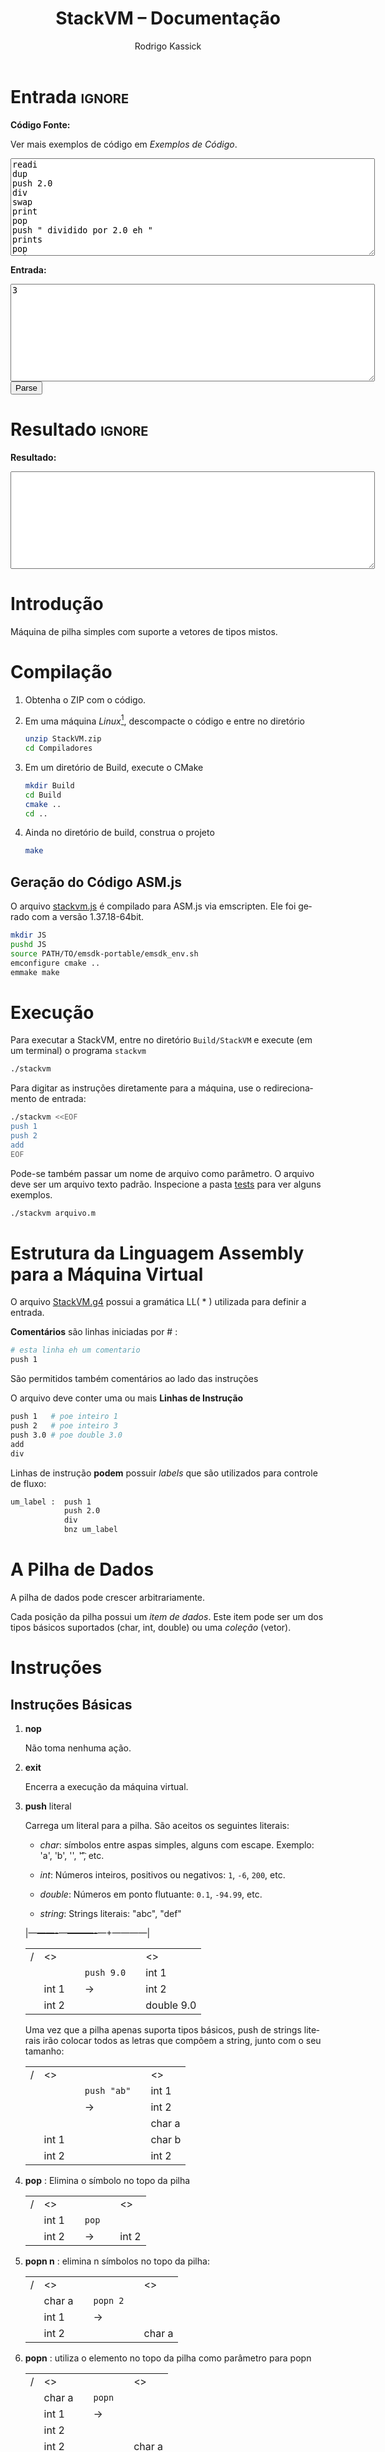 #+TITLE: StackVM -- Documentação
#+AUTHOR: Rodrigo Kassick
#+LANGUAGE: pt
#+LATEX_HEADER: \usepackage[margin=2cm,a4paper]{geometry}
#+LATEX_HEADER: \ifxetex
#+LATEX_HEADER:     \usepackage{tgtermes}
#+LATEX_HEADER: \else
#+LATEX_HEADER:     \usepackage{times}              % pacote para usar fonte Adobe Times
#+LATEX_HEADER: \fi
#+TAGS: noexport(n) deprecated(d) success(s) failed(f) pending(p)
#+EXPORT_SELECT_TAGS: export
#+EXPORT_EXCLUDE_TAGS: noexport
#+SEQ_TODO: TODO(t!) STARTED(s!) WAITING(w!) REVIEW(r!) PENDING(p!) | DONE(d!) CANCELLED(c!) DEFERRED(f!)
#+STARTUP: overview indent
#+OPTIONS: ^:nil
#+OPTIONS: _:nil
#+HTML_HEAD: <script type="text/javascript" src="./stackvm.js"></script>

#+BEGIN_EXPORT html
<script>
 doParse = function(text, inputstr)
 {
     console.log('text is ' + text);
     console.log('input is ' + inputstr);
     r = ccall('parse_string_c', 'string', ['string', 'string'], [text, inputstr]);
     return r;
 };

 parseSource = function()
 {
     d_ta = document.getElementById('esource');
     d_in = document.getElementById('einput');
     d_res = document.getElementById('result');
     d_res.value = '';
     res = '';

     res = doParse(d_ta.value, d_in.value);

     d_res.value = res;
 };
</script>
#+END_EXPORT

* Entrada                                                            :ignore:

*Código Fonte:*

Ver mais exemplos de código em [[*Exemplos de Código][Exemplos de Código]].

#+BEGIN_EXPORT html
<textarea name="source" id="esource" rows="10" cols="70">
readi
dup
push 2.0
div
swap
print
pop
push " dividido por 2.0 eh "
prints
pop
print
</textarea>

<p>
#+END_EXPORT

*Entrada:*

#+BEGIN_EXPORT html
<textarea name="input" id="einput" rows="10" cols="70">
3
</textarea>

<button type="button" onclick='parseSource()'>Parse</button>

#+END_EXPORT

#+HTML: <p>

* Resultado                                                          :ignore:

*Resultado:*

#+BEGIN_EXPORT html
<textarea id="result" rows="10" cols="70"></textarea>
#+END_EXPORT

* Introdução

Máquina de pilha simples com suporte a vetores de tipos mistos.

* Compilação

1. Obtenha o ZIP com o código.

2. Em uma máquina /Linux/[fn:1], descompacte o código e entre no diretório
   #+BEGIN_SRC sh :eval never
   unzip StackVM.zip
   cd Compiladores
   #+END_SRC

3. Em um diretório de Build, execute o CMake
   #+BEGIN_SRC sh :eval never
   mkdir Build
   cd Build
   cmake ..
   cd ..
   #+END_SRC

4. Ainda no diretório de build, construa o projeto
   #+BEGIN_SRC sh :eval never
   make
   #+END_SRC

** Geração do Código ASM.js

O arquivo [[/home/kassick/Sources/Compiladores/StackVM/stackvm.js][stackvm.js]] é compilado para ASM.js via emscripten. Ele foi gerado com a versão 1.37.18-64bit.
#+BEGIN_SRC sh :eval never
mkdir JS
pushd JS
source PATH/TO/emsdk-portable/emsdk_env.sh
emconfigure cmake ..
emmake make
#+END_SRC

* Execução

Para executar a StackVM, entre no diretório =Build/StackVM= e execute (em um terminal) o programa =stackvm=
#+BEGIN_SRC sh :eval never
./stackvm
#+END_SRC

Para digitar as instruções diretamente para a máquina, use o redirecionamento de entrada:
#+BEGIN_SRC sh :eval never
./stackvm <<EOF
push 1
push 2
add
EOF
#+END_SRC

Pode-se também passar um nome de arquivo como parâmetro. O arquivo deve ser um arquivo texto padrão. Inspecione a pasta [[/home/kassick/Sources/Compiladores/StackVM/tests/.][tests]] para ver alguns exemplos.

#+BEGIN_SRC sh :eval never
./stackvm arquivo.m
#+END_SRC

* Estrutura da Linguagem Assembly para a Máquina Virtual

O arquivo [[/home/kassick/Sources/Compiladores/StackVM/StackVM.g4][StackVM.g4]] possui a gramática LL( * ) utilizada para definir a entrada.

*Comentários* são linhas iniciadas por # :
#+BEGIN_SRC sh :eval never
# esta linha eh um comentario
push 1
#+END_SRC

São permitidos também comentários ao lado das instruções

O arquivo deve conter uma ou mais *Linhas de Instrução*
#+BEGIN_SRC sh :eval never
push 1   # poe inteiro 1
push 2   # poe inteiro 3
push 3.0 # poe double 3.0
add
div
#+END_SRC

Linhas de instrução *podem* possuir /labels/ que são utilizados para controle de fluxo:
#+BEGIN_SRC sh :eval never
um_label :  push 1
            push 2.0
            div
            bnz um_label
#+END_SRC

* A Pilha de Dados

A pilha de dados pode crescer arbitrariamente.

Cada posição da pilha possui um /item de dados/. Este item pode ser um dos tipos básicos suportados (char, int, double) ou uma /coleção/ (vetor).

* Instruções

** Instruções Básicas

1. *nop*

   Não toma nenhuma ação.

2. *exit*

   Encerra a execução da máquina virtual.

3. *push* literal

   Carrega um literal para a pilha. São aceitos os seguintes literais:
   - /char/: símbolos entre aspas simples, alguns com escape. Exemplo: 'a', 'b', '\n', '\t', etc.

   - /int/: Números inteiros, positivos ou negativos: =1=, =-6=, =200=, etc.

   - /double/: Números em ponto flutuante: =0.1=, =-94.99=, etc.

   - /string/: Strings literais: "abc", "def"

   |---+-------+---+----------+---+------------|
   | / | <>    |   |          |   | <>         |
   |   |       |   | =push 9.0= |   | int 1      |
   |   | int 1 |   | \rightarrow        |   | int 2      |
   |   | int 2 |   |          |   | double 9.0 |
   |---+-------+---+----------+---+------------|

   Uma vez que a pilha apenas suporta tipos básicos, push de strings literais irão colocar todos as letras que compõem a string, junto com o seu tamanho:
   |---+-------+---+-----------+---+--------|
   | / | <>    |   |           |   | <>     |
   |   |       |   | =push "ab"= |   | int 1  |
   |   |       |   | \rightarrow         |   | int 2  |
   |   |       |   |           |   | char a |
   |   | int 1 |   |           |   | char b |
   |   | int 2 |   |           |   | int 2  |
   |---+-------+---+-----------+---+--------|

4. *pop* : Elimina o símbolo no topo da pilha

   |---+-------+---+-----+---+-------|
   | / | <>    |   |     |   | <>    |
   |   | int 1 |   | =pop= |   |       |
   |   | int 2 |   | \rightarrow   |   | int 2 |
   |---+-------+---+-----+---+-------|

5. *popn n* : elimina n símbolos no topo da pilha:

   |---+--------+---+--------+---+--------|
   | / | <>     |   |        |   | <>     |
   |   | char a |   | =popn 2= |   |        |
   |   | int 1  |   | \rightarrow      |   |        |
   |   | int 2  |   |        |   | char a |
   |---+--------+---+--------+---+--------|

6. *popn* : utiliza o elemento no topo da pilha como parâmetro para popn

   |---+--------+---+------+---+--------|
   | / | <>     |   |      |   | <>     |
   |   | char a |   | =popn= |   |        |
   |   | int 1  |   | \rightarrow    |   |        |
   |   | int 2  |   |      |   |        |
   |   | int 2  |   |      |   | char a |
   |---+--------+---+------+---+--------|

7. *dup* : duplica o elemento no topo da pilha:

   |---+--------+---+-------+---+--------|
   | / | <>     |   |       |   | <>     |
   |   |        |   |       |   | char a |
   |   | char a |   | =pop 2= |   | int 1  |
   |   | int 1  |   | \rightarrow     |   | int 2  |
   |   | int 2  |   |       |   | int 2  |
   |---+--------+---+-------+---+--------|

8. *swap* : troca dois elementos do topo da pilha:
   |---+--------+---+------+---+--------|
   | / | <>     |   |      |   | <>     |
   |   | char a |   | =swap= |   | char a |
   |   | int 1  |   | \rightarrow    |   | int 2  |
   |   | int 2  |   |      |   | int 1  |
   |---+--------+---+------+---+--------|

9. *swap i* : troca o elemento do topo da pilha pelo elemento na posição /i/ da pilha
   |---+--------+---+--------+---+--------|
   | / | <>     |   |        |   | <>     |
   |   | char a |   | =swap 0= |   | int 2  |
   |   | int 1  |   | \rightarrow      |   | int 2  |
   |   | int 2  |   |        |   | char a |
   |---+--------+---+--------+---+--------|

10. *swap i j* : troca dois elementos arbitrários da pilha
    |---+--------+---+----------+---+--------|
    | / | <>     |   |          |   | <>     |
    |   | char a |   | =swap 0 1= |   | int 1  |
    |   | int 1  |   | \rightarrow        |   | char a |
    |   | int 2  |   |          |   | int 2  |
    |---+--------+---+----------+---+--------|

** Operações Binárias e Lógicas

Operações /binárias/ sempre consomem os dois elementos no topo da pilha e devolvem o resultado da operação

|---+-----+---+----+---+------------|
| / | <>  |   |    |   | <>         |
|   | /lhs/ |   | =op= |   |            |
|   | /rhs/ |   | \to  |   | /lhs op rhs/ |
|---+-----+---+----+---+------------|

As seguintes operações aritméticas são suportadas:
- =add=
- =sub=
- =mul=
- =div=

Nas operações aritméticas, o tipo resultante será aquele que conseguiria guardar o resultado da operação:
| /op/     | *char*   | *int*    | *double* |
| /      | <>     | <>     | <>     |
|--------+--------+--------+--------|
| *char*   | char   | int    | double |
| *int*    | int    | int    | double |
| *double* | double | double | double |

#+BEGIN_SRC sh :eval never
push 1
push 2.0
div
# resultado: 0.5
#+END_SRC

Operações lógicas são suportadas apenas sobre *inteiros*. Inteiro com valor 0 equivale a falso. Inteiro com valor não-zero equivale a verdadeiro.

As seguintes operações lógicas são suportadas:
- =and=
- =or=
- =not= : Remove o elemento do topo da pilha e insere o seu resultado negado
- =nullp= : Testa se o elemento no topo da pilha é nulo.

As seguintes operações bit-a-bit são suportadas:
- =band= : bitwise and
- =bor= : bitwise or
- =bnot= : bitsise not

** Conversões (cast)

As operações de cast convertem o elemento do topo da pilha para um elemento do tipo alvo:
- =cast_c= : converte para =char=
- =cast_i= : converte para =int=
- =cast_d= : converte para =double=
- =cast_s= : converte para string (tamanho + conteúdo na pilha)

** Entrada e Saída

As seguintes instruções lêem da entrada padrão e colocam o resultado no topo da pilha:
- =readc= : lê um char da entrada
- =readi= : lê um int
- =readd= : lê um double
- =reads= : lê uma string (tamanho + dados na pilha)

As seguintes instruções imprimem o conteúdo da pilha na saída padrão:
- =print= : Remove o elemento do topo da pilha e o coloca na saída padrão. Coloca no topo da pilha o número de bytes/caracteres apresentados.
- =prints= : Imprime a string no topo da pilha (tamanho + conteúdo). Coloca o no topo da pilha o número de bytes/caracteres apresentados.

#+BEGIN_SRC sh :eval never
readc
readc
push 2
prints
# "concatena" dois chars como uma string
#+END_SRC

*Atenção*: Cuidado ao executar a máquina virtual com o código pela entrada padrão. Para operações de I/O, é necessário utilizar um arquivo de código ou utilizar a interface javascript.

** Vetores

Um vetor é um /item de dados/ que possui outros itens de dados. A sua criação é feita com os elementos no topo da pilha de trabalho:
#+BEGIN_SRC sh :eval never
# elementos: 1 2 3
push 1
push 2
push 3
# tamanho: 3
push 3
acreate
# [ 1 2 3 ]
#+END_SRC

Vetores podem conter itens de vetores:
#+BEGIN_SRC sh :eval never
# elementos: 1 2 3
push 1
push 2
push 3
# tamanho: 3
push 3
acreate
# [ 1 2 3 ]
push "abc"
acreate
# [ a b c ]
acreate 2
# [ [ 1 2 3 ] [ a b c ] ]
#+END_SRC

As seguintes operações estão disponíveis para manipulação de vetores:

1. *acreate n* : Cria um vetor com os n elementos no topo da pilha

   |---+--------+---+-----------+---+-----------------------+---|
   | / | <>     |   |           |   | <>                    |   |
   | 0 | char a |   | =acreate 2= |   |                       |   |
   | 1 | char b |   | \to         |   | [ (char a) (char b) ] | 0 |

2. *acreate* : Usa o topo da pilha como quantidade de elementos

   |---+--------+---+---------+---+-----------------------+---|
   | / | <>     |   |         |   | <>                    |   |
   | 0 | char a |   | =acreate= |   |                       |   |
   | 1 | char b |   | \to       |   |                       |   |
   | 2 | int 2  |   |         |   | [ (char a) (char b) ] | 0 |

3. *aload* : Desempacota um vetor na pilha de trabalho

   |---+-----------------------+---+-------+---+--------+---|
   | / | <>                    |   |       |   | <>     |   |
   |   |                       |   | =aload= |   | char a | 0 |
   |   |                       |   | \to     |   | char b | 1 |
   | 0 | [ (char a) (char b) ] |   |       |   | int 2  | 2 |

4. *alen* : Insere na pilha o tamanho do vetor

   |---+-----------------------+---+------+---+-------+---|
   | / | <>                    |   |      |   | <>    |   |
   |   |                       |   | =alen= |   |       |   |
   | 0 | [ (char a) (char b) ] |   | \to    |   | int 2 | 0 |

5. *aget i* : Obtém um elemento específico do vetor

   |---+-----------------------+---+--------+---+--------+---|
   | / | <>                    |   |        |   | <>     |   |
   |   |                       |   | =aget 1= |   |        |   |
   | 0 | [ (char a) (char b) ] |   | \to      |   | char b | 0 |

6. *aget* : Obtém um elemento específico do vetor, com índice no topo da pilha

   |---+-----------------------+---+------+--------+----+---|
   | / | <>                    |   |      |        | <> |   |
   | 0 | [ (char a) (char b) ] |   | =aget= |        |    |   |
   | 1 | int 1                 | \to |      | char b |  0 |   |

7. *aset i* : Coloca o elemento no topo da pilha na posição =i= do vetor que está na sequência

   |---+-----------------------+---+--------+----------------------+----+---|
   | / | <>                    |   |        |                      | <> |   |
   | 0 | [ (char a) (char b) ] |   | =aset 0= |                      |    |   |
   | 1 | int 1                 | \to |        | [ (int 1) (char b) ] |  0 |   |

7. *aset* : Coloca o elemento no topo da pilha na posição indireta que segue na pilha

   |---+-----------------------+---+------+---------------------------+----|
   | / | <>                    |   |      |                           | <> |
   | 0 | [ (char a) (char b) ] |   | =aset= |                           |    |
   | 1 | int 0                 | \to |      |                           |    |
   | 2 | double 9.0            |   |      | [ (double 9.0) (char b) ] |  0 |

** Manipulação da Pilha

1. *crunch base size* : Remove, a partir da posição =base=, =size= elementos

   |---+--------+---+------------+---+--------|
   | / | <>     |   |            |   | <>     |
   |   | char a |   | =crunch 0 2= |   |        |
   |   | int 1  |   | \rightarrow          |   |        |
   |   | int 2  |   |            |   | int 2  |
   |---+--------+---+------------+---+--------|

2. *crunch size* : Consome o elemento (inteiro) no topo da pilha e usa ele como argumento =base= para o crunch:

   |---+--------+---+----------+---+-------|
   | / | <>     |   |          |   | <>    |
   |   | char a |   | =crunch 1= |   |       |
   |   | int 1  |   | \rightarrow        |   |       |
   |   | int 0  |   |          |   | int 1 |
   |---+--------+---+----------+---+-------|

3. *crunch* : Consome o elemento (inteiro) no topo da pilha e usa ele como argumento =size=. Depois consome o próximo elemento e utiliza ele como =base=:

   O exemplo abaixo faz =crunch 0 1=
   |---+--------+---+--------+---+-------|
   | / | <>     |   |        |   | <>    |
   |   | char a |   | =crunch= |   |       |
   |   | char b |   | \rightarrow      |   |       |
   |   | int 0  |   |        |   |       |
   |   | int 1  |   |        |   | int 1 |
   |---+--------+---+--------+---+-------|

4. *trim n* : Elimina elementos da pilha a partir da posição n
   |---+--------+---+--------+---+--------|
   | / | <>     |   |        |   | <>     |
   |   | char a |   | =trim 1= |   |        |
   |   | char b |   | \rightarrow      |   |        |
   |   | int 0  |   |        |   |        |
   |   | int 1  |   |        |   | char a |
   |---+--------+---+--------+---+--------|

5. *trim* : Consome o elemento no topo da pilha e utiliza ele como parâmetro do trim.

   O seguinte exemplo executa =trim 1=
   |---+--------+---+------+---+--------|
   | / | <>     |   |      |   | <>     |
   |   | char a |   | =trim= |   |        |
   |   | char b |   | \rightarrow    |   |        |
   |   | int 0  |   |      |   |        |
   |   | int 1  |   |      |   | char a |
   |---+--------+---+------+---+--------|

6. *load n* : Carrega uma cópia do elemento na posição =n= para o topo da pilha
   |---+--------+---+--------+---+--------|
   | / | <>     |   |        |   | <>     |
   |   | char a |   | =load 1= |   | char a |
   |   | char b |   | \rightarrow      |   | char b |
   |   | int 0  |   |        |   | int 0  |
   |   | int 1  |   |        |   | int 1  |
   |   |        |   |        |   | char b |
   |---+--------+---+--------+---+--------|

7. *load* : Consome o elemento no topo da pilha e utiliza ele como parâmetro para o =load=:

   |---+--------+---+------+---+--------|
   | / | <>     |   |      |   | <>     |
   |   | char a |   | =load= |   | char a |
   |   | char b |   | \rightarrow    |   | char b |
   |   | int 0  |   |      |   | int 0  |
   |   | int 1  |   |      |   | char b |
   |---+--------+---+------+---+--------|

8. *store n* : Armazena o elemento no topo da pilha na posição =n=. O valor que havia antes na posição =n= é perdido.

   |---+--------+---+---------+---+--------+---|
   | / | <>     |   |         |   | <>     |   |
   | 0 | char a |   | =store 0= |   |        |   |
   | 1 | char b |   | \rightarrow       |   | int 1  | 0 |
   | 2 | int 0  |   |         |   | char b | 1 |
   | 3 | int 1  |   |         |   | int 0  | 2 |
   |---+--------+---+---------+---+--------+---|

9. *store* : Utiliza o elemento no topo da pilha como parâmetro para o store:

   |---+--------+---+-------+---+--------+---|
   | / | <>     |   |       |   | <>     |   |
   | 0 | char a |   | =store= |   |        |   |
   | 1 | char b |   | \rightarrow     |   |        |   |
   | 2 | int 0  |   |       |   | char a | 0 |
   | 3 | int 1  |   |       |   | int 0  | 1 |
   |---+--------+---+-------+---+--------+---|

** Operações =push= especiais

1. *push label*: Adiciona na pilha o endereço do label no código.

   No código abaixo, o label l2 é a segunda instrução, portanto posição =1= no código. O valor do label é apenas um identificador numérico da posição da instrução.

   #+BEGIN_SRC sh :eval never
       push 1
   l2: push 2
       push l2
   #+END_SRC

   |---+-------+---+---+---|
   | / | <>    |   |   |   |
   | 0 | int 1 |   |   |   |
   | 1 | int 2 |   |   |   |
   | 2 | int 1 |   |   |   |

2. *push pc*: Adiciona na pilha o valor atual do registrador =program counter=. *Importante*: No momento da execução do push, o =pc= aponta para a instrução seguinte

   #+BEGIN_SRC sh :eval never
   # instrucao 0:
   push 'a'
   # instrucao 1:
   push pc
   # instrucao 2
   push 'c'
   #+END_SRC

   |---+--------+---+---+---|
   | / | <>     |   |   |   |
   | 0 | char a |   |   |   |
   | 1 | int 2  |   |   |   |
   | 2 | char c |   |   |   |

3. *push stack_size* : Adiciona na pilha o tamanho da pilha no momento da instrução:

   #+BEGIN_SRC sh :eval never
   push 'a'
   push 'b'
   push stack_size
   #+END_SRC

   |---+--------+---+---+---|
   | / | <>     |   |   |   |
   | 0 | char a |   |   |   |
   | 1 | char c |   |   |   |
   | 2 | int 2  |   |   |   |

4. *push null* : Adiciona no topo da pilha um literal especial, equivalente a =null=

   #+BEGIN_SRC sh :eval never
   push null
   #+END_SRC

   |---+--------+---+---+---|
   | / | <>     |   |   |   |
   | 0 | null   |   |   |   |

** Gerenciamento de Pilhas Aninhadas

1. *mark* : Cria uma nova pilha, acima da pilha atual, com 0 elementos. Os elementos da pilha anterior ficam inacessíveis

   #+BEGIN_SRC sh :eval never
   push 'a'
   push 'b'
   push 1
   mark
   push 'z'
   load 0
   #+END_SRC

   |---+--------+---+--------+---+--------+----|
   | / | <>     |   |        |   | <>     |    |
   |   |        |   |        |   | char a | -3 |
   |   |        |   | =mark=   |   | char b | -2 |
   | 0 | char a |   | =push z= |   | int 1  | -1 |
   | 1 | char b |   | =load 0= |   | char z |  0 |
   | 2 | int 1  |   |        |   | chat z |  1 |
   |---+--------+---+--------+---+--------+----|

2. *mark n* : Idêntico a mark, mas mantém =n= elementos na nova pilha:

   #+BEGIN_SRC sh :eval never
   push 'a'
   push 'b'
   push 1
   mark 2
   push 'z'
   load 0
   #+END_SRC

   |---+--------+---+--------+---+--------+----|
   | / | <>     |   |        |   | <>     |    |
   |   |        |   |        |   | char a | -1 |
   |   |        |   | =mark 2= |   | char b |  0 |
   | 0 | char a |   | =push z= |   | int 2  |  1 |
   | 1 | char b |   | =load 0= |   | char z |  2 |
   | 2 | int 2  |   | \to      |   | char b |  3 |
   |---+--------+---+--------+---+--------+----|

3. *pop_mark*

   Remove a última marca criada. Coloca a posição da pilha onde essa marca estava definida (a posição do que era o 0 antes do pop_mark).

   #+BEGIN_SRC sh :eval never
   push 'a'
   push 'b'
   push 1
   mark 2
   push 'z'
   load 0
   pop_mark
   #+END_SRC

   |----+--------+---+----------+---+--------+---|
   |  / | <>     |   |          |   | <>     |   |
   | -1 | char a |   |          |   | char a | 0 |
   |  0 | char b |   | pop_mark |   | char b | 1 |
   |  1 | int 1  |   | \to        |   | int 1  | 2 |
   |  2 | char z |   |          |   | char z | 3 |
   |  3 | char b |   |          |   | char b | 4 |
   |    |        |   |          |   | int 1  | 5 |
   |----+--------+---+----------+---+--------+---|

3. *drop_mark* : Como =pop_mark=, mas descarta a posição da marca

   Remove a última marca criada. Coloca a posição da pilha onde essa marca estava definida (a posição do que era o 0 antes do pop_mark).

   #+BEGIN_SRC sh :eval never
   push 'a'
   push 'b'
   push 1
   mark 2
   push 'z'
   load 0
   drop_mark
   #+END_SRC

   |----+--------+---+----------+---+--------+---|
   |  / | <>     |   |          |   | <>     |   |
   | -1 | char a |   |          |   | char a | 0 |
   |  0 | char b |   | pop_mark |   | char b | 1 |
   |  1 | int 1  |   | \to        |   | int 1  | 2 |
   |  2 | char z |   |          |   | char z | 3 |
   |  3 | char b |   |          |   | char b | 4 |
   |----+--------+---+----------+---+--------+---|

** Controle de Fluxo

As instruções de controle de fluxo modificam o /program counter/ para executar partes diferentes do código. Por padrão, a máquina virtual começa a executar a partir de:
- label =start= : Indica onde está o início do programa
- primeira instrução : Apenas se não for definido um símbolo start.

As seguintes instruções de controle de fluxo são suportadas:

1. *jump label* : Pula para o label especificado

   #+BEGIN_SRC sh :eval never
   l0  :  push 1
          jump l0
   #+END_SRC

2. *jump* : pula para uma posição que está no topo da pilha

   #+BEGIN_SRC sh :eval never
   l0    : push "hello"
           prints
   start : push l0
           jump
   #+END_SRC

3. *bz label* : Branch-if-zero : Vai para a instrução rotulada por /label/ caso o elemento no topo da pilha for 0.

4. *bz* : Usa o elemento do topo da pilha como alvo
   #+BEGIN_SRC sh :eval never
   start      : readi
   again:       push -1
                add
                dup
                push out
   l0         : bz
                push again
                jump
   out        : exit
   #+END_SRC

5. *bnz label* e *bnz* : Branch-if-not-zero : Vai para a posição caso o valor não for zero. Funcionamento idêntico a *bz*.

6. *bneg label* e *bneg* : Branch-if-negative : Vai para a posição caso o valor seja negativo.

7. *bpos label* e *bpos* : Branch-if-positive : vai para a posição caso o valor seja positivo.

* Exemplos de Código

** Aritmética Básica

- Soma
  #+BEGIN_SRC sh :eval never
  push 1
  push 2.0
  add
  #+END_SRC

- Soma, Cast, Divisão
  #+BEGIN_SRC sh :eval never
  push 1
  push 2
  add
  push 3
  push 4
  add
  cast_d
  div
  #+END_SRC

- Multiplicação Simples
  #+BEGIN_SRC sh :eval never
  push 1
  push 2
  push 3
  push 'a' # 97
  mul
  mul
  mul
  #+END_SRC

** Controle de Fluxo

- Jump Simples
  #+BEGIN_SRC sh :eval never
  target1 : push 'b'
  jump target2
  start   : push 'a'
  jump target1
  target2 : push 'c'
  exit
  #+END_SRC

- Laço simples : =while (i ! = 0)=
  #+BEGIN_SRC sh :eval never
    start :  push 5
    again :  push -1
             add
             dup
             dup
             bz out
             jump again
    out   :  pop
             exit
  #+END_SRC

- Laço simples : =while (i > 0)=
  #+BEGIN_SRC sh :eval never
  start : push 5
  again:  push -1
          add
          dup
          dup
          bpos again
          pop
          exit
  #+END_SRC

- Laço simples : =if (i < 0) break=
  #+BEGIN_SRC sh :eval never
  start : push 5
  again : push -1
          add
          dup
          bneg out
          dup
          jump again
  out   : pop
          exit
  #+END_SRC

** Operações Lógicas
- And
  #+BEGIN_SRC sh :eval never
  push 1
  push 2
  and
  push 0
  push -1
  and
  push 9
  push -1
  and
  and
  and
  #+END_SRC

- Operações bit-a-bit
  #+BEGIN_SRC sh :eval never
  # print 1 | 2   = 3
  push '\n'
  push 1
  push 2
  bor
  print
  pop
  print
  pop
  # print 1 & 3   = 1
  push 3
  push 1
  band
  print
  pop
  push '\n'
  print
  pop
  # !(~1)        = 0
  push 1
  bnot
  not

  #+END_SRC

- Função Booleana test_zero para ver se algo é igual 0 para utilizar o booleano em um and
  #+BEGIN_SRC sh :eval never
  # (1.0 == 0 || 2 ) && ('a' == 0 || 0.0 == 0) &&  (9 && -1)
  # funcao test_zero(arg) -> {0, 1}
  test_zero : bz tz_push_1
              push 0
              jump tz_ret
  tz_push_1 : push 1
  tz_ret    : pop_mark
              push -1
              add
              load
              jump
  # chama com 1.0
  start     : push ret1
              mark
              push 1.0
              jump test_zero
  ret1      : swap
              pop
              push 2
              or
  # chama novamente com 'a'
              push ret2
              mark
              push 'a'
              jump test_zero
  ret2      : swap
              pop
  # chama com 0.0
              push ret3
              mark
              push 0.0
              jump test_zero
  ret3      : swap
              pop
              or
              push 9
              push -1
              and
              and
              and

  #+END_SRC

** I/O

Operações de leitura e escrita

#+BEGIN_SRC sh :eval never
readc
readi
readd
reads
acreate
aload
prints
pop
push '\n'
print
pop
cast_s
acreate
aload
prints
pop
cast_s
prints
pop
cast_s
acreate
#+END_SRC

** Vetores

- Criação de Vetores

  #+BEGIN_SRC sh :eval nevert
  push 1
  push 2
  push 3
  push 4
  # tamanho da array é 4
  push 4
  acreate
  dup
  aget 1
  push "stringue"
  acreate
  aset
  push 10
  aset 2
  #+END_SRC

- Append em Vetores (com função)

  #+BEGIN_SRC sh :eval never
  # array_append(0 = array, 1 = val) = new_array
  array_append : load 0
                 aload
                 load 1
                 swap
                 push 1
                 add
                 acreate
                 crunch 0 2
                 swap
                 drop_mark
                 jump
  # main() = cria vetor, manda fazer append
  start : push 1
          push 2
          acreate 2
          push 3
          push ret1
          mark 3
          jump array_append
  ret1  : push 'a'
          push 'b'
          acreate 2
          acreate 2
          push "ola"
          acreate
          push ret2
          mark 3
          jump array_append
  ret2:   exit


  #+END_SRC

- Concatenação de Vetores

  #+BEGIN_SRC sh :eval never
  push "abc"
  acreate
  push "def"
  acreate
  mark 2
  push 0
  swap 0
  aload
  store 0
  load 1
  aload
  load 0
  add
  acreate
  crunch 0 2
  drop_mark
  #+END_SRC

** Funções

- Exemplo 1 : Retorno abaixo da marca. Chamador limpa.

  #+BEGIN_SRC sh :eval never
  # funcao test_zero(arg) -> {0, 1}
  # retorno fica abaixo da marca.
  # Carrega o ponto de retorno para o topo da pilha com pop_mark.
  # A limpeza é feita por quem chama a função
  test_zero : bz tz_push_1
              push 0
              jump tz_ret
  tz_push_1 : push 1
  tz_ret    : pop_mark
              push -1
              add
              load
              jump
  # chama com 1.0
  # ao inves de calcular o ponto de retorno, usa um label
  start     : push ret1
              mark
              push 1.0
              jump test_zero
  # faz a limpeza
  ret1      : swap
              pop

  #+END_SRC

- Exemplo 2 : Retorno abaixo da marca; limpeza pelo chamados

  #+BEGIN_SRC sh :eval nevert
  # funcao test_zero(arg) -> {0, 1}
  # retorno fica abaixo da marca.
  # Carrega o ponto de retorno para o topo da pilha com pop_mark.
  # A limpeza é feita por quem chama a função
  test_zero : bz tz_push_1
              push 0
              jump tz_ret
  tz_push_1 : push 1
  tz_ret    : pop_mark
              push -1
              add
              load
              jump
  # chama com 1.0
  # ao inves de calcular o ponto de retorno, usa um label
  start     : push ret1
              mark
              push 1.0
              jump test_zero
  # faz a limpeza
  ret1      : swap
              pop

  #+END_SRC

- Exemplo 3 : Retorno acima dos parâmetros; limpeza pela função chamada
  #+BEGIN_SRC sh :eval never
  # array_append(0 = array, 1 = val) = new_array
  # parâmetros guardados no início da pilha, no topo da marca
  # pc de retorno acima dos parâmetros
  # ao encerrar a função, elimina as posições dos parâmetros e mantém apenas o pc
  # como eh um unico retorno, faz swap e depois jump

  array_append : load 0
  # desempacota a array no topo da olha
                 aload
  # carrega o elemento novo
                 load 1
  # troca com o tamanho
                 swap
  # soma 1
                 push 1
                 add
  # cria novo vetor com n+1 elementos
                 acreate
  # elimina os parâmetros da pilha e faz a limpeza
                 crunch 0 2
                 swap
                 drop_mark
                 jump
  # main()
  # Cria vetor [1 2]
  start : push 1
          push 2
          acreate 2
          push 3
          push ret1
          mark 3
  # chama array_append [1 2] 3
          jump array_append
  # pilha: [1 2 3]
  # cria vetor [a b]
  ret1  : exit

  #+END_SRC

- Exemplo 4 : Retorno acima dos parâmetros; limpeza pela função chamada.
  #+BEGIN_SRC sh :eval never
  # array_append(0 = array, 1 = val) = new_array
  # parâmetros guardados no início da pilha, no topo da marca
  # pc de retorno acima dos parâmetros
  # ao encerrar a função, carrega o ponto de retorno ao topo
  # elimina os parâmetros + retorno
  # faz limpeza, retorna

  array_append : load 0
  # desempacota a array no topo da olha
                 aload
  # carrega o elemento novo
                 load 1
  # troca com o tamanho
                 swap
  # soma 1
                 push 1
                 add
  # cria novo vetor com n+1 elementos
                 acreate
  # ponto de retorno no top
                 load 2
  # elimina os parâmetros + ponto de retorno
                 crunch 0 3
                 drop_mark
                 jump
  # main()
  # Cria vetor [1 2]
  start : push 1
          push 2
          acreate 2
  # Adiciona inteiro 3 na pilha
          push 3
  # Prepara chamada de array_append
          push ret1
          mark 3
  # chama array_append [1 2] 3
          jump array_append
  # pilha: [1 2 3]
  # cria vetor [a b]
  ret1  : exit

  #+END_SRC

- Exemplo 5 : Marca-dupla. Retorno dentro de um frame exclusivo.
  #+BEGIN_SRC sh :eval never
  # array_append(0 = array, 1 = val) = new_array
  # marca dupla :
  # +---------------------+
  # |   +--------------+  |
  # |   |   +-------+  |  |
  # | 5 | 3 | 1 arg |  |  |
  # | 4 | 2 | 1 arg |  |  |
  # | 3 | 1 | 0 arg |  |  |
  # | 2 |   +-------+  |  |
  # | 1 | 0 pc retorno |  |
  # |   +--------------+  |
  # | 0  main             |
  # +---------------------+
  # parâmetros guardados no início da pilha, no topo da marca
  # pc de retorno abaixo da marca, sozinho.
  # ao encerrar a função, volta ao escopo anterior e carrega pc da posição 0
  # elimina os parâmetros + retorno
  # faz limpeza, retorna

  array_append : load 0
  # desempacota a array no topo da olha
                 aload
  # carrega o elemento novo
                 load 1
  # troca com o tamanho
                 swap
  # soma 1
                 push 1
                 add
  # cria novo vetor com n+1 elementos
                 acreate
  # ponto de retorno abaixo da marca, sozinho
                 drop_mark
                 load 0
  # elimina os parâmetros + ponto de retorno
                 crunch 0 3
                 drop_mark
                 jump
  # main()
  # Cria vetor [1 2]
  start : push 1
          push 2
          acreate 2
  # Adiciona inteiro 3 na pilha
          push 3
  # Prepara chamada de array_append
  # PRIMEIRO ponto de retorno
  # DEPOIS parâmetros
          push ret1
          load 0
          load 1
          mark 3
  # segundo contexto, marca mantendo 2
          mark 2
  # chama array_append [1 2] 3
          jump array_append
  # pilha: [1 2 3]
  # cria vetor [a b]
  ret1  : exit

  #+END_SRC
* Footnotes
:LOGBOOK:
- State "TODO"       from              [2017-09-19 ter 21:50]
:END:

[fn:1] A StackVM foi desenvolvida em C++ com o sistema de build CMake. Enquanto a plataforma Windows deve ser suportada, a instalação de ambiente e suporte a compilação com Windows não está no escopo desse documento. O ZIP contém um diretório com um projeto do CodeBlocks (CodeBlocks/Project.cbp). Este projeto não foi testado, porém deve ser suficiente para o CodeBlocks carregá-lo e compilá-lo.
